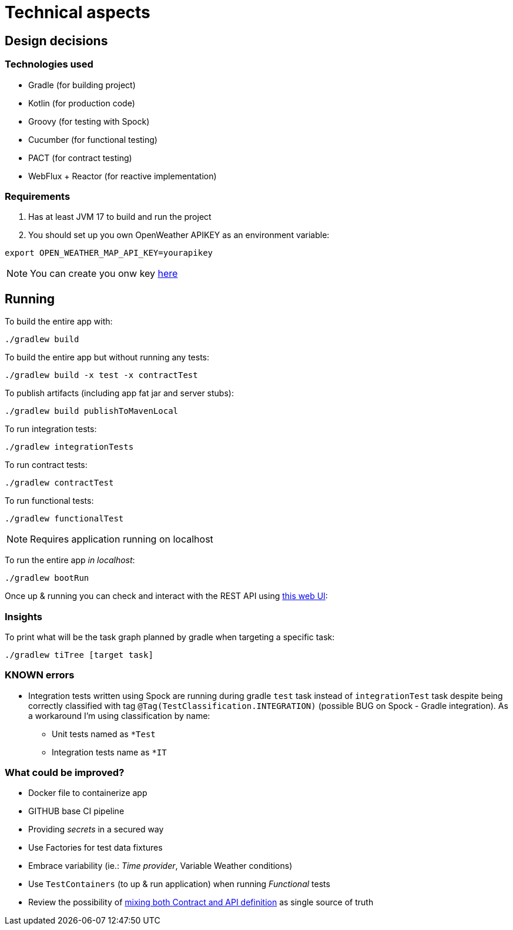 = Technical aspects

== Design decisions

=== Technologies used

* Gradle (for building project)
* Kotlin (for production code)
* Groovy (for testing with Spock)
* Cucumber (for functional testing)
* PACT (for contract testing)
* WebFlux + Reactor (for reactive implementation)

=== Requirements

. Has at least JVM 17 to build and run the project

. You should set up you own OpenWeather APIKEY as an environment variable:

[source,shell script]
----
export OPEN_WEATHER_MAP_API_KEY=yourapikey
----

NOTE: You can create you onw key https://home.openweathermap.org/api_keys[here]

== Running

To build the entire app with:

[source,shell]
----
./gradlew build
----

To build the entire app but without running any tests:

[source,shell]
----
./gradlew build -x test -x contractTest
----

To publish artifacts (including app fat jar and server stubs):

[source,shell]
----
./gradlew build publishToMavenLocal
----

To run integration tests:

[source,shell]
----
./gradlew integrationTests
----

To run contract tests:

[source,shell]
----
./gradlew contractTest
----

To run functional tests:

[source,shell]
----
./gradlew functionalTest
----

NOTE: Requires application running on localhost

To run the entire app _in localhost_:

[source,shell]
----
./gradlew bootRun
----

Once up & running you can check and interact with the REST API using http://localhost:8080/swagger-ui.html[this web UI]:


=== Insights

To print what will be the task graph planned by gradle when targeting a specific task:

[source,shell]
----
./gradlew tiTree [target task]
----

=== KNOWN errors

* Integration tests written using Spock are running during gradle `test` task instead of `integrationTest` task despite being correctly classified with tag `@Tag(TestClassification.INTEGRATION)` (possible BUG on Spock - Gradle integration). As a workaround I'm using classification by name:
    - Unit tests named as `*Test`
    - Integration tests name as `*IT`

=== What could be improved?

* Docker file to containerize app
* GITHUB base CI pipeline
* Providing _secrets_ in a secured way
* Use Factories for test data fixtures
* Embrace variability (ie.: _Time provider_, Variable Weather conditions)
* Use `TestContainers` (to up &amp; run application) when running _Functional_ tests
* Review the possibility of https://springframework.guru/defining-spring-cloud-contracts-in-open-api/[mixing both Contract and API definition] as single source of truth
